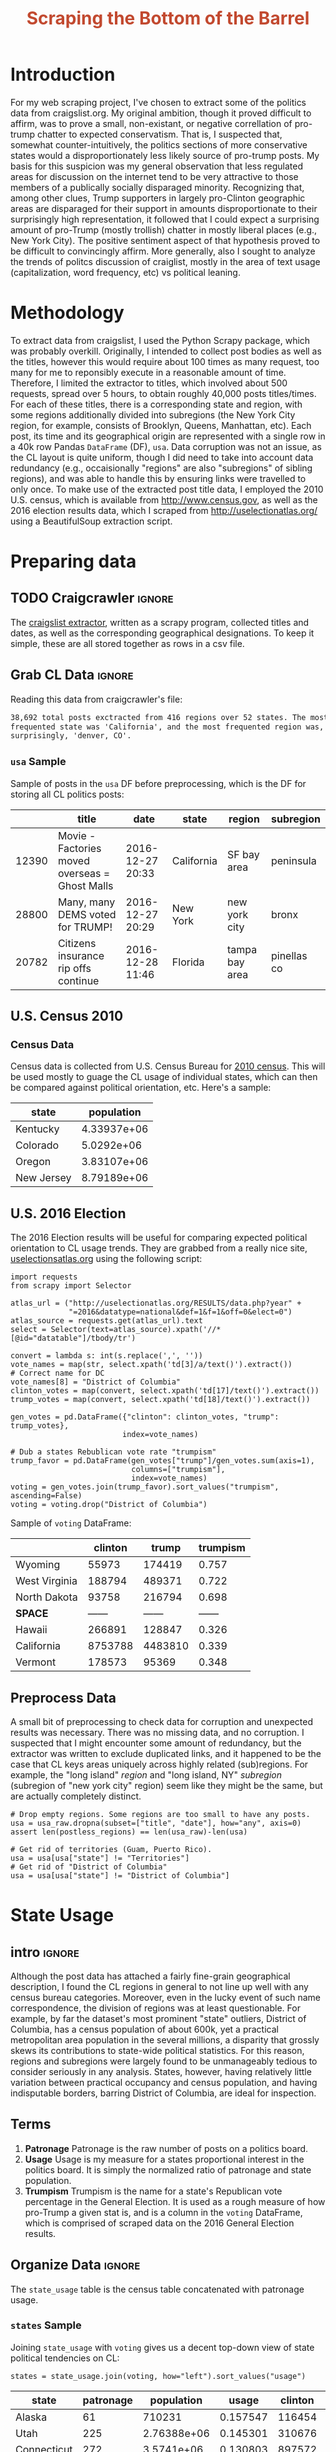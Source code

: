 #+HTML_HEAD: <link href="/home/dodge/.emacs.d/leuven-theme.css" rel="stylesheet">
#+TITLE: *@@html:<font color = "C2492F">@@Scraping the Bottom of the Barrel@@html:</font>@@*

#+OPTIONS: toc:2 num:nil
#+TABLFM: $0;%0.3f


# <h1 align="center"><font color="0066FF" size=110%>Simple Notebook</font></h1>

* TODO stuff todo [9/14]                                           :noexport:
** DONE Corpus is broken. Including non-pop words
** DONE Make thesis more clear

** DONE Stop using the word "generally"
** DONE Consider hiding code for diagrams. It isnt interesting.
** TODO Make sure diagrams are properly detailed [0/1]
*** TODO The correlation diagram needs to say describe color value

** DONE Add a sample of the data for the introduction

** DONE Find next highest number of words equal to trump instances
** DONE Add small description of scraping process with sample code
** DONE Fix how D.C. is removed
in voting, and in preprocessing, and in census
** TODO Add sources for Denver/NYC population stuff
- how to do this?
** DONE Population vs Patronage graph
- should be a scatter plot, where the color of the dots is a greyscale of usage.
- That or a 2d histogram
** TODO Demonstrate trumpism by population vs trumpism by posts
- basically demonstrates liberal usage of craigslist politics
** TODO lib words vs conserv words needs a revamp
- see "THIS IS BROKEN AND BAD"
** TODO How can I weight the dems for trumpism distribution?
dems show up more in posts, but like, there are more of them. Wait,
not there aren't. They're about half of the country, right? Why am I
weighting again? Maybe just for good measure, but really, I can get
away with only a couple of points between them
** TODO Correlation matrix vis is broken?!
* Setup Code :noexport:
General settings, packages and functions.
#+BEGIN_SRC ipython :session :exports results :tangle ./politics.py
  %matplotlib inline
  import numpy as np
  import scipy
  from scipy import stats
  import matplotlib as mpln
  import matplotlib.pyplot as plt
  import matplotlib.cm as cm
  import pandas as pd

  from tabulate import tabulate

  import pprint as pp
  import pickle
  import re

  pd.options.display.max_colwidth = 1000

  def print_df(df, headers="keys", rnd=100, dis_parse=False):
      """
      Pretty print DataFrame in an org table. Org tables are good.
      They also export nicely.
      """
      print(tabulate(df.round(rnd),
                     tablefmt="orgtbl",
                     headers=headers,
                     disable_numparse=dis_parse))
#+END_SRC
#+RESULTS:

* Introduction
For my web scraping project, I've chosen to extract some of the politics data
from craigslist.org. My original ambition, though it proved difficult to affirm,
was to prove a small, non-existant, or negative correllation of pro-trump
chatter to expected conservatism. That is, I suspected that, somewhat
counter-intuitively, the politics sections of more conservative states would a
disproportionately less likely source of pro-trump posts. My basis for this
suspicion was my general observation that less regulated areas for discussion on
the internet tend to be very attractive to those members of a publically
socially disparaged minority. Recognizing that, among other clues, Trump
supporters in largely pro-Clinton geographic areas are disparaged for their
support in amounts disproportionate to their surprisingly high representation,
it followed that I could expect a surprising amount of pro-Trump (mostly
trollish) chatter in mostly liberal places (e.g., New York City). The positive
sentiment aspect of that hypothesis proved to be difficult to convincingly
affirm. More generally, also I sought to analyze the trends of politcs
discussion of craiglist, mostly in the area of text usage (capitalization, word
frequency, etc) vs political leaning.

[[./img/Trump_cloud_proper.png]]

* Methodology
To extract data from craigslist, I used the Python Scrapy package, which was
probably overkill. Originally, I intended to collect post bodies as well as the
titles, however this would require about 100 times as many request, too many for
me to reponsibly execute in a reasonable amount of time. Therefore, I limited
the extractor to titles, which involved about 500 requests, spread over 5 hours,
to obtain roughly 40,000 posts titles/times. For each of these titles, there is
a corresponding state and region, with some regions additionally divided into
subregions (the New York City region, for example, consists of Brooklyn, Queens,
Manhattan, etc). Each post, its time and its geographical origin are represented
with a single row in a 40k row Pandas ~DataFrame~ (DF), ~usa~. Data corruption was
not an issue, as the CL layout is quite uniform, though I did need to take into
account data redundancy (e.g., occaisionally "regions" are also "subregions" of
sibling regions), and was able to handle this by ensuring links were travelled
to only once. To make use of the extracted post title data, I employed the 2010
U.S. census, which is available from http://www.census.gov, as well as the 2016
election results data, which I scraped from http://uselectionatlas.org/ using a
BeautifulSoup extraction script.

* Preparing data
** TODO Craigcrawler :ignore:
The [[https://github.com/dwcoates/craigs-politics/tree/master/craigcrawler][craigslist extractor]], written as a scrapy program, collected
titles and dates, as well as the corresponding geographical
designations. To keep it simple, these are all stored together as rows
in a csv file. 
** Grab CL Data  :ignore:
Reading this data from craigcrawler's file:
#+BEGIN_SRC ipython :session :exports none :tangle ./politics.py
usa_raw = pd.read_csv("data/us.csv", index_col=0)
#+END_SRC

#+RESULTS:

#+BEGIN_SRC ipython :session :file :exports none  :tangle ./politics.py
post_count_total_raw = len(usa_raw)
post_count_by_state_raw = usa_raw.groupby("state").count()["title"].sort_values(ascending=False)
post_count_by_region_raw = usa_raw.groupby("region").count()["title"].sort_values(ascending=False)
#+END_SRC

#+RESULTS:

#+BEGIN_SRC ipython :session :file  :results output org :noweb yes :exports results  :tangle ./politics.py
  print ("{0:,} total posts exctracted from {1:} regions over {2} "+
         "states. The most \nfrequented state was '{3}', and the most " +
         "frequented region was,\nsurprisingly, '{4}'.").format(post_count_total_raw,                                                          
                                                               len(post_count_by_region_raw),
                                                               len(post_count_by_state_raw),
                                                               post_count_by_state_raw.index[0],
                                                               post_count_by_region_raw.index[0],)
#+END_SRC
#+RESULTS:
#+BEGIN_SRC org
38,692 total posts exctracted from 416 regions over 52 states. The most 
frequented state was 'California', and the most frequented region was,
surprisingly, 'denver, CO'.
#+END_SRC
*** ~usa~ Sample
Sample of posts in the ~usa~ DF before preprocessing, which is the DF for
storing all CL politics posts:
#+BEGIN_SRC ipython :session :exports results :results output raw drawer :noweb yes :cache yes :tangle ./politics.py
# This can fail because tabulate can't handle unicode.
# There's only about a 2.5% chance if fails on a given execution, though.
print_df(usa_raw.sample(3), rnd=3)
#+END_SRC
#+RESULTS[2f9367e196039daffc8d58d19706fae447697466]:
:RESULTS:
|       | title                                          | date             | state      | region         | subregion   |
|-------+------------------------------------------------+------------------+------------+----------------+-------------|
| 12390 | Movie - Factories moved overseas = Ghost Malls | 2016-12-27 20:33 | California | SF bay area    | peninsula   |
| 28800 | Many, many DEMS voted for TRUMP!               | 2016-12-27 20:29 | New York   | new york city  | bronx       |
| 20782 | Citizens insurance rip offs continue           | 2016-12-28 11:46 | Florida    | tampa bay area | pinellas co |
:END:

** U.S. Census 2010
*** Geo Keys   :noexport:
#+BEGIN_SRC ipython :session  :exports none :tangle ./politics.py
# Keys for geography stuff. Table is an index table.
# These keys are used as index for census table.
GEO_NAME = "GEO.display-label"
GEO_KEY = "GEO.id"

state_keys = pd.read_csv("data/census/DEC_10_DP_G001_with_ann.csv")[1:].set_index(GEO_KEY)

state_keys = state_keys.filter([GEO_NAME])[:52]
state_keys = state_keys[state_keys[GEO_NAME]!= "Puerto Rico"]
#+END_SRC

#+RESULTS:

*** Census Data
#+BEGIN_SRC ipython :session :exports none :tangle ./politics.py :results none
  # keys for the census data. Only really care about two of them (there are hundreds):
  TOT_NUM_ID = "HD01_S001" # total number key
  TOT_PER_ID = "HD02_S001" # total percent key
#+end_src

#+begin_src ipython :session  :exports none :tangle ./politics.py :results none
  cd_file = "data/census/DEC_10_DP_DPDP1_with_ann.csv"
  census_all = pd.read_csv(cd_file)[1:].set_index(GEO_KEY)
#+end_src

#+RESULTS:

#+begin_src ipython :session  :exports none :tangle ./politics.py
  census_states = census_all.filter([TOT_NUM_ID]).join(state_keys, how="right")
  census_states.columns = ["population", "state"]
  census_states.set_index("state", inplace=True)

  def correct_stat(s):
      """
      Some states have extra information for population.
      Example: 25145561(r48514), should be 25145561.
      """
      loc = s.find("(")
      return int(s[:loc] if loc > 0 else s)

  census_states.population = census_states.population.apply(correct_stat)

  census = census_states.drop("District of Columbia")
#+end_src

#+RESULTS:

Census data is collected from U.S. Census Bureau for [[http://www.census.gov/2010census/][2010 census]]. This will be
used mostly to guage the CL usage of individual states, which can then be
compared against political orientation, etc. Here's a sample:
#+begin_src ipython :session :results output raw drawer :noweb yes :exports results :tangle ./politics.py
print_df(census.sample(4), rnd=3)
#+END_SRC

#+RESULTS:
:RESULTS:
| state      |  population |
|------------+-------------|
| Kentucky   | 4.33937e+06 |
| Colorado   |  5.0292e+06 |
| Oregon     | 3.83107e+06 |
| New Jersey | 8.79189e+06 |
:END:
** U.S. 2016 Election
The 2016 Election results will be useful for comparing expected political
orientation to CL usage trends. They are grabbed from a really nice site,
[[http://uselectionatlas.org/RESULTS/data.php?year%3D2016&datatype%3Dnational&def%3D1&f%3D1&off%3D0&elect%3D0][uselectionsatlas.org]] using the following script:
#+BEGIN_SRC ipython :session :exports code :tangle ./politics.py
  import requests
  from scrapy import Selector

  atlas_url = ("http://uselectionatlas.org/RESULTS/data.php?year" +
               "=2016&datatype=national&def=1&f=1&off=0&elect=0")
  atlas_source = requests.get(atlas_url).text
  select = Selector(text=atlas_source).xpath('//*[@id="datatable"]/tbody/tr')

  convert = lambda s: int(s.replace(',', ''))
  vote_names = map(str, select.xpath('td[3]/a/text()').extract())
  # Correct name for DC
  vote_names[8] = "District of Columbia"
  clinton_votes = map(convert, select.xpath('td[17]/text()').extract())
  trump_votes = map(convert, select.xpath('td[18]/text()').extract())

  gen_votes = pd.DataFrame({"clinton": clinton_votes, "trump": trump_votes},
                           index=vote_names)

  # Dub a states Rebublican vote rate "trumpism"
  trump_favor = pd.DataFrame(gen_votes["trump"]/gen_votes.sum(axis=1),
                             columns=["trumpism"],
                             index=vote_names)
  voting = gen_votes.join(trump_favor).sort_values("trumpism", ascending=False)
  voting = voting.drop("District of Columbia")
#+end_src

#+RESULTS:

Sample of ~voting~ DataFrame:
#+begin_src ipython :session :results output raw drawer :noweb yes :exports results :tangle ./politics.py
  # for pretty printing
  voting_space = pd.DataFrame([["------", "------", "------"]],index=["*SPACE*"],
                              columns=voting.columns)
  print_df(pd.concat([voting[:3].round(3), voting_space, voting[-3:].round(3).sort_values("trumpism")]),
           rnd=3)
#+END_SRC

#+RESULTS:
:RESULTS:
|               | clinton |   trump | trumpism |
|---------------+---------+---------+----------|
| Wyoming       |   55973 |  174419 |    0.757 |
| West Virginia |  188794 |  489371 |    0.722 |
| North Dakota  |   93758 |  216794 |    0.698 |
| *SPACE*       |  ------ |  ------ |   ------ |
| Hawaii        |  266891 |  128847 |    0.326 |
| California    | 8753788 | 4483810 |    0.339 |
| Vermont       |  178573 |   95369 |    0.348 |
:END:

** Preprocess Data
A small bit of preprocessing to check data for corruption and unexpected results
was necessary. There was no missing data, and no corruption. I suspected that I
might encounter some amount of redundancy, but the extractor was written to
exclude duplicated links, and it happened to be the case that CL keys areas
uniquely across highly related (sub)regions. For example, the "long island"
/region/ and "long island, NY" /subregion/ (subregion of "new york city" region)
seem like they might be the same, but are actually completely distinct.
#+BEGIN_SRC ipython :session :exports none :tangle ./politics.py
  print "Data tests... \n\nAssertions Passed\n\n"

  # Confirm all expected regions and states present
  assert len(usa_raw["state"].unique()) == 52 # expected number of states (D.C., Territories)
  assert len(usa_raw["region"].unique()) == 416  # expected number of regions

  # Confirm that there are no posts without regions/states. Not all CL
  # regions have subregions, so it's okay for null subregions.
  assert len(usa_raw[usa_raw["state"].isnull()].index) == 0
  assert len(usa_raw[usa_raw["region"].isnull()].index) == 0

  # Find regions/subregions for which there are no posts
  postless_regions = usa_raw[usa_raw["title"].isnull()]
  postless_regions_times = usa_raw[usa_raw["date"].isnull()]

  # Not actually a good test, but good enough
  assert len(postless_regions) == len(postless_regions_times)
#+end_src

#+RESULTS:

#+begin_src ipython :session :results output raw drawer :noweb yes :exports none :tangle ./politics.py
  print(("{0:,} regions/subregions over {1} states without " +
         "any posts.").format(len(postless_regions), postless_regions["state"].nunique()))
#+END_SRC

#+RESULTS:
:RESULTS:
58 regions/subregions over 32 states without any posts.
:END:

#+BEGIN_SRC ipython :session  :exports code :tangle ./politics.py
# Drop empty regions. Some regions are too small to have any posts.
usa = usa_raw.dropna(subset=["title", "date"], how="any", axis=0)
assert len(postless_regions) == len(usa_raw)-len(usa)

# Get rid of territories (Guam, Puerto Rico).
usa = usa[usa["state"] != "Territories"]
# Get rid of "District of Columbia"
usa = usa[usa["state"] != "District of Columbia"]
#+END_SRC
#+RESULTS:

#+BEGIN_SRC ipython :session  :exports none :tangle ./politics.py
# Confirm census data
assert set(usa.state.unique()) == set(census.index) and len(usa.state.unique() == len(census.index))

print "Census data complete"
#+end_src

#+RESULTS:

#+BEGIN_SRC ipython :session :exports none :tangle ./politics.py
# Confirm election data
assert set(usa.state.unique()) == set(voting.index) and len(usa.state.unique() == len(voting.index))

print "Voting data complete"
#+end_src

#+RESULTS:

* State Usage
** intro :ignore:
Although the post data has attached a fairly fine-grain geographical
description, I found the CL regions in general to not line up well with any
census bureau categories. Moreover, even in the lucky event of such name
correspondence, the division of regions was at least questionable. For example,
by far the dataset's most prominent "state" outliers, District of Columbia, has
a census population of about 600k, yet a practical metropolitan area population
in the several millions, a disparity that grossly skews its contributions to
state-wide political statistics. For this reason, regions and subregions were
largely found to be unmanageably tedious to consider seriously in any
analysis. States, however, having relatively little variation between practical
occupancy and census population, and having indisputable borders, barring District
of Columbia, are ideal for inspection.
** Terms
1. *Patronage*
   Patronage is the raw number of posts on a politics board.
2. *Usage*
   Usage is my measure for a states proportional interest in the
   politics board. It is simply the normalized ratio of patronage and
   state population.
3. *Trumpism*
   Trumpism is the name for a state's Republican vote percentage in the
   General Election. It is used as a rough measure of how pro-Trump
   a given stat is, and is a column in the ~voting~ DataFrame,
   which is comprised of scraped data on the 2016 General Election
   results.
** Organize Data :ignore:
#+BEGIN_SRC ipython :session :results output raw drawer :noweb yes :exports none :tangle ./politics.py
  patronage = pd.DataFrame(usa.groupby('state').size(), columns=["patronage"]).sort_values(
      "patronage",ascending=False)

  print("Top ten most frequented states:\n")
  print_df(patronage[:10])
#+END_SRC

#+RESULTS:
:RESULTS:
Top ten most frequented states:

| state        |   patronage |
|--------------+-------------|
| California   |        3808 |
| Florida      |        3594 |
| Texas        |        3147 |
| New York     |        2341 |
| Colorado     |        1982 |
| Pennsylvania |        1918 |
| Arizona      |        1405 |
| Ohio         |        1401 |
| Washington   |        1378 |
| Michigan     |        1366 |
:END:

The ~state_usage~ table is the census table concatenated with patronage usage.
#+BEGIN_SRC ipython :session :exports none :tangle ./politics.py
  cl_by_state = patronage.join(census, how="inner")
  usage = cl_by_state.apply(
      lambda df: df["patronage"] / float(df["population"]), axis=1)

  # Weight for max = 1.000
  usage_weighted = (usage - usage.min())/(usage.max() - usage.min())
  weighted_usage = pd.DataFrame((usage_weighted),
                                 columns=["usage"])
  state_usage = pd.concat([cl_by_state, weighted_usage],
                          axis=1).sort_values("usage",
                                              ascending=False)
#+end_src

#+RESULTS:

#+BEGIN_SRC ipython :session :results output raw drawer :noweb yes :exports none :tangle ./politics.py
  # Just some printing

  # Useful for displaying several splices of a dataframe as a concatenation
  state_usage_space = pd.DataFrame([["------", "------", "------"]],index=["*SPACE*"],
                                   columns=state_usage.columns)

  print_df(state_usage.sample(3))
#+END_SRC
#+RESULTS:
:RESULTS:
| state     | patronage |  population |    usage |
|-----------+-----------+-------------+----------|
| Nevada    |       770 | 2.70055e+06 | 0.702141 |
| Minnesota |       999 | 5.30392e+06 | 0.437617 |
| Georgia   |      1017 | 9.68765e+06 | 0.209731 |
:END:

*** ~states~ Sample

Joining ~state_usage~ with ~voting~ gives us a decent top-down view of state
political tendencies on CL:
#+BEGIN_SRC ipython :session :exports code :tangle ./politics.py
  states = state_usage.join(voting, how="left").sort_values("usage")
#+END_SRC

#+RESULTS:



#+BEGIN_SRC ipython :session :exports results :results output raw drawer :noweb yes :tangle ./politics.py
  print(tabulate(states.sample(3), tablefmt="orgtbl", headers="keys"))
#+END_SRC
#+RESULTS:
:RESULTS:
| state       | patronage |  population |    usage | clinton |  trump | trumpism |
|-------------+-----------+-------------+----------+---------+--------+----------|
| Alaska      |        61 |      710231 | 0.157547 |  116454 | 163387 | 0.583857 |
| Utah        |       225 | 2.76388e+06 | 0.145301 |  310676 | 515231 | 0.623837 |
| Connecticut |       272 |  3.5741e+06 | 0.130803 |  897572 | 673215 | 0.428585 |
:END:
** Outliers
There are two major outlying states in the dataset: /Colorodo/ and
/District of Columbia/.
*** Colorodo
We can see from the following that Colorado is an extreme outlier,
being the fifth most popular state, yet the 23rd most populous.
#+BEGIN_SRC ipython :session :file ./img/py6320WCb.png :exports results :tangle ./politics.py
top_five = state_usage.sort_values("patronage")[-5:][::-1]
fig = plt.figure() # Create matplotlib figure

ax = fig.add_subplot(111) # Create matplotlib axes
ax2 = ax.twinx() # Create another axes that shares the same x-axis as ax.

width = 0.2

top_five.patronage.plot(kind='bar', color='#992255', ax=ax, width=width, position=1)
top_five.population.plot(kind='bar', color='#CC7733', ax=ax2, width=width, position=0)

ax.set_ylabel('Patronage')
ax2.set_ylabel('Population')

plt.show()
#+END_SRC

#+RESULTS:
[[file:./img/py6320WCb.png]]

With the normalized population/patronage ratio depicted above, we derive the
/usage/ metric, for which the median is 0.203, and for which the state with the
next highest popularity, Hawaii, is rated 0.816.

Usage in the Denver region is also especially large. Despite having a population
of 650,000 people (and a metropolitcan area of 3 million), Denver sees a
large patronage:
#+BEGIN_SRC ipython :session :results output raw drawer :noweb yes  :exports results :tangle ./politics.py
print("Patronage of Denver, Colorado: {}".format(len(usa[usa.region == "denver, CO"])))
#+END_SRC

#+RESULTS:
:RESULTS:
Patronage of Denver, Colorado: 1187
:END:

For the reasons mentioned before, deriving state usage measurements for regions
and subregions is too difficult to bother with. However, we can get a feeling
for this anomoly by comparing it to another region, "new york city". The "new
york city" region, which is expansive enough as to include metropolitan areas
like "new jersey", "long island", "fairfield", etc, has /significantly/ /fewer/
posts for the week of data extracted, at 1006 posts:
#+BEGIN_SRC ipython :session :noweb yes :exports code :results code :tangle ./politics.py
  # From census bureau, to the nearest 1000 people
  pop_denver_proper = 649000.0 
  pop_denver_metro = 2814000.0
  pop_nyc_proper = 8550000.0  
  pop_nyc_metro = 20200000.0

  # Enumerate the NYC subregions. More than you might think.
  nyc_subregions = usa.groupby("region").get_group(
      "new york city").subregion.unique().tolist()
  num_nyc_posts = len(usa[usa.region == "new york city"])
  num_denver_posts = len(usa[usa.region == "denver, CO"])

  den_nyc_rat_prop =  (num_denver_posts/pop_denver_proper) /     \
                      (num_nyc_posts/pop_nyc_proper)

  den_nyc_rat_metro =  (num_denver_posts/pop_denver_metro)/     \
                       (num_nyc_posts/pop_nyc_metro)
#+END_SRC

#+BEGIN_SRC ipython :session :results output org :noweb yes :exports results :tangle ./politics.py
  print(("{0} posts in NYC spread over:\n{1}" + 
        ",\nand {2}.").format(num_nyc_posts, 
                              ',\n'.join('{}'.format(r) for r in nyc_subregions[:-1]), 
                              nyc_subregions[-1]))
  print(("\nConsidering city propers, we can say that Denver has ~{0:.1f}x the usage rate\nof " +
           "New York City. Adjusting for census estimates for metropolitan areas, it\nwould " + 
           "seem that Denver's usage is ~{1:.1f}x that of NYC's.").format(den_nyc_rat_prop, 
                                                                          den_nyc_rat_metro))
#+END_SRC
#+RESULTS:
#+BEGIN_SRC org
1006 posts in NYC spread over:
manhattan,
brooklyn,
queens,
bronx,
staten island,
new jersey,
long island,
westchester,
and fairfield.

Considering city propers, we can say that Denver has ~15.5x the usage rate of 
New York City. Adjusting for census estimates for metropolitan areas, it would 
seem that Denver's usage is ~8.5x that of NYC's.
#+END_SRC

This is a remarkably popular region, clearly. I suspect that this extreme usage
rate has to do with the state granularity CL assigned to the state of
Colorado. They might want to consider providing more regions. However, we also
see that the usage of the Denver metropolitan area is proportionally less
extreme compared to NYC's metropolitan area usage, which might cast some doubt
on how much Denver needs more division among it's subregions. Suffice it to say,
Denver is wildly popular for CL politics.
*** District of Columbia
While I found Colorado to be an inexplicable anamoly, it was also justifiably
accurate. District of Columbia, having an incredibly low Republican voting rate
of ~4%, and the usage similar to Colorado's, coupled with it's unclear
geographic distinction and population, meant its results were too extreme and
variable to consider in analysis. Besides, it's not even a real state...

** Patronage
#+BEGIN_SRC ipython :session :exports none :tangle ./politics.py
# The range of fifty states (one to fifty, duh)
x = np.arange(len(state_usage))
#+end_src

#+RESULTS:

#+begin_src ipython :session :file ./img/py6320oYD.png :exports results :tangle ./politics.py
ax = plt.subplot(111)
ax.spines["top"].set_visible(False)
ax.spines["right"].set_visible(False)

ax.get_xaxis().tick_bottom()
ax.get_yaxis().tick_left()

plt.xlabel("States", fontsize=12)
plt.ylabel("Patronage", fontsize=12)

plt.suptitle('Patronage by state in order of population', fontsize=14)

plt.bar(x, state_usage.sort("population").patronage, color="#550000")
#+END_SRC

#+RESULTS:
[[file:./img/py6320oYD.png]]

We can get a feel for the usage distribution by taking a look at the
following sample from the ~state_usage~ table:
#+BEGIN_SRC ipython :session :results output raw drawer :noweb yes  :exports results :tangle ./politics.py
  print_df(pd.concat([state_usage[:5].round(3),
                       state_usage_space,
                       state_usage[-5:].sort_values("usage").round(3)]))
#+END_SRC
#+RESULTS:
:RESULTS:
|              | patronage | population |  usage |
|--------------+-----------+------------+--------|
| Colorado     |      1982 |    5029196 |    1.0 |
| Hawaii       |       445 |    1360301 |  0.817 |
| Montana      |       286 |     989415 |  0.713 |
| Oregon       |      1094 |    3831074 |  0.703 |
| Nevada       |       770 |    2700551 |  0.702 |
| *SPACE*      |    ------ |     ------ | ------ |
| North Dakota |        19 |     672591 |    0.0 |
| Vermont      |        18 |     625741 |  0.001 |
| Kansas       |       106 |    2853118 |  0.024 |
| Wyoming      |        22 |     563626 |  0.029 |
| New Jersey   |       400 |    8791894 |  0.047 |
:END:

Seemingly some correlation between low population and low usage is
evident. However, the states for which the politics board is most popular are
also fairly small. It may be that the popularity doesn't relate to state size,
directly, but to political orientation, which itself correlates with state
population (states are smaller in Middle America). I suspect that political
discussion is most charged currently in Democratic states, where discenting
opinion is that which is held by the triumphant party. It may also be that the board
popularity relationship to patronage is non-linear. This correlation is explored
more by some political investigation.
** Usage
#+BEGIN_SRC ipython :session :file ./img/py6320LXp.png :exports results :tangle ./politics.py 
ax = plt.subplot(111)
ax.spines["top"].set_visible(False)
ax.spines["right"].set_visible(False)

ax.get_xaxis().tick_bottom()
ax.get_yaxis().tick_left()

plt.xlabel("Usage", fontsize=12)
plt.ylabel("States", fontsize=12)

plt.suptitle('Usage Distribution for CL politics board', fontsize=14)

plt.hist(state_usage.usage,
         color="#661111", bins=17)
#+END_SRC

#+RESULTS:
[[file:./img/py6320LXp.png]]

These are the PDF estimations for normalized patronage, population, usage. They
are estimations, so they extend beyond 0 and 1 on the graph. Usage distribution
is the ratio distribution of patronage and population.
#+BEGIN_SRC ipython :session :file ./img/py6320jfT.png :exports both :tangle ./politics.py
  # Plot normalized state usage measures
  state_usage_min_zero = state_usage - state_usage.min()
  state_usage_range = state_usage.max() - state_usage.min()
  norm_usage = state_usage_min_zero / state_usage_range

  norm_usage.plot(kind="density", 
                  title="Normalized PDF estimations",
                  sharey=True)
#+END_SRC

#+RESULTS:
[[file:./img/py6320jfT.png]]

We can see that usage has less variance than patronage and population,
which we should expect. Perhaps it is somewhat more than expected,
however.

#+BEGIN_SRC ipython :session :results output raw drawer :noweb yes :exports results :tangle ./politics.py
  stats = pd.DataFrame({"mean": norm_usage.mean(),
                        "median": norm_usage.median()})
  print("Mean/median of normalized state usage metrics:")
  #+END_SRC

  #+RESULTS:
  :RESULTS:
  Mean/median of normalized state usage metrics:
  :END:
 
  #+BEGIN_SRC ipython :session :results output raw drawer :noweb yes :exports results :tangle ./politics.py
  print_df(stats)
#+end_src
#+RESULTS:
:RESULTS:
|            |     mean |    median |
|------------+----------+-----------|
| patronage  | 0.197488 | 0.0915567 |
| population | 0.152608 |  0.105552 |
| usage      | 0.264764 |   0.20374 |
:END:

Here we can see illustrated what's been already hinted at: the states with the
most and least usage are generally less populated and less patronaged, and, of
course, there is a tight correlation between patronage and population. In the
graph, redness relates to usage positively. The most red and most yellow dots
are all in the least populated states/least patroned boards. We also see that
generally, states that see more posts also tend to have higher usage. 

#+BEGIN_SRC ipython :session :file ./img/py6320Yhv.png :exports results :tangle ./politics.py
colors = cm.YlOrRd(state_usage.usage)

ax.spines["top"].set_visible(False)
ax.spines["right"].set_visible(False)

ax.get_xaxis().tick_bottom()
ax.get_yaxis().tick_left()

plt.ylabel("Patronage", fontsize=12)
plt.xlabel("Population", fontsize=12)

plt.suptitle('Patronage vs Population, heatmapped by Usage', fontsize=12)


plt.scatter(state_usage.population, state_usage.patronage, color=colors)
#+END_SRC
#+RESULTS:
[[file:./img/py6320Yhv.png]]

My speculation is that activity on a social board, to a point,
disproportionately encourages more activity. That is, if having more posts to
look at means also a greater liklihood that a viewer will be inspired to make a
post of their own, then the relationship between the raw number of posts on a
message board and the number of prospective posters (which I'm supposing is
proportional to state population) is greater than linear. That is, fewer posts
means you, as a spectator, will be less likely to feel a desire to post, and
therefore, a message board with few posts will see fewer new posts than a
message board with many posts.
** Politics
*** Posts over Trumpism  :ignore:
It seems that the distribution of posts is weighted on the Democrat's
side of the spectrum:
#+BEGIN_SRC ipython :session :file ./img/py22415X0p.png :exports results :tangle ./politics.py
  post_politics = usa.join(states.trumpism, how="outer", on="state")
  post_politics.trumpism.plot(kind="hist", bins=20, color=["#FF9911"], 
                              title="Distribution of posts by politics")
#+END_SRC
#+RESULTS:
[[file:./img/py22415X0p.png]]

However, Democratic registration outweighs Rebpublican voting rates
slightly. We can visualize this preference a bit differently by
finding the average post trumpism, and comparing it to national voting
trends:
#+BEGIN_SRC ipython :session :exports code :results none :tangle ./politics.py
  avg_post_trumpism = post_politics.trumpism.mean()
  trump_votes = voting.trump.sum()
  clinton_votes = voting.clinton.sum()
  national_trumpism = trump_votes/float((trump_votes + clinton_votes))
#+END_SRC

It's a bit more clear here that the skew of trumpism distribution is weighted a
bit on the left, though the mean is quite close to what's expected, at about 48%
of Trump+Clinton votes. The skewness of distribution is expected, and in line
with my original hypothesis. In general, it would seem the most divided states
see the most traffic, with less divided states being prominently Democratic. The
mean in preserved by what seems to be in states that Trump won by a relatively
small margin.
#+BEGIN_SRC ipython :session :exports results :results org output  :tangle ./politics.py
  # Some printing
  print(("Mean trumpism: {:.2f} Trump voters seem to show " + 
         "{:+.2f}% representation\non CL politics vs General " + 
         "Election results.").format(
             (avg_post_trumpism*100), 
             (avg_post_trumpism/national_trumpism)*100-100))
#+END_SRC

#+RESULTS:
#+BEGIN_SRC org
Mean trumpism: 48.42 Trump voters seem to show -1.17% representation
on CL politics vs General Election results.
#+END_SRC

An alternative representation that may make this skew a bit more apparent:
#+BEGIN_SRC ipython :session :file ./img/py26878eDX.png :exports results  :tangle ./politics.py
  post_trumpism_tot = post_politics.trumpism.plot(
      kind="density", 
      title="PDF estimation of Trumpism w/ mean",
      sharey=True)
  plt.axvline(post_politics.trumpism.mean(), color='r', linestyle='dashed', linewidth=.5)
  #+END_SRC

#+RESULTS:
[[file:./img/py26878eDX.png]]
*** Usage vs Trumpism
We can see the correlations between patronage, population, and usage,
here. We of course expect correlation between patronage and population
to be quite high: states with more people generally have more
posts. Below, positive correlation is pictured by redness, while
negative is pictures by blueness. Darkness visualizes closeness.
#+BEGIN_SRC ipython :session :file ./img/py2241F8fd.png :exports results :tangle ./politics.py
  corr = states.filter(["patronage", "usage", "trumpism", "population"]).corr()
  fig, ax = plt.subplots(figsize=(4, 4))
  ax.matshow(corr, cmap=plt.cm.seismic)
  plt.xticks(range(len(corr.columns)), corr.columns);
  plt.yticks(range(len(corr.columns)), corr.columns);
#+END_SRC

#+RESULTS:
[[file:./img/py2241F8fd.png]]

Note the correlation between trumpism and usage. Also, the correlation
between patronage and usage coincides with how you'd expect boards
with the least diversity to be disproportionately unfrequented. Boards
with few posts become ghost towns. Here are the pearson correlation
numbers behinds the colors:

#+BEGIN_SRC ipython :session :results output raw drawer :noweb yes :exports results :tangle ./politics.py
print_df(corr, rnd=3)
#+END_SRC
#+RESULTS:
:RESULTS:
|            | patronage |  usage | trumpism | population |
|------------+-----------+--------+----------+------------|
| patronage  |         1 |  0.336 |   -0.363 |      0.895 |
| usage      |     0.336 |      1 |   -0.302 |     -0.008 |
| trumpism   |    -0.363 | -0.302 |        1 |     -0.344 |
| population |     0.895 | -0.008 |   -0.344 |          1 |
:END:

* Text Qualities
Text usage is interesting to consider, but difficult to evaluate
semantically. While sampling encourages some compelling thoughts about
the data, proving any derivative ideas is a bit difficult. The
following is an effort to support the introduction of this blog post.
** Words :ignore:
Popular English words are excluded from the analysis. Words like
"the", "re", "and", etc., don't contribute interestingly. Popular
words were grabbed from http://www.world-english.org/english500.htm,
and a couple were added as needed (e.g., "re" appears all the time).
#+BEGIN_SRC ipython :session :exports none :tangle ./politics.py
  pop_english_words = ["the", "re", "a", "s",
                       "t", "i", "of", "to",
                       "and", "and", "in", "is",
                       "it", "you", "that", "he",
                       "was", "for", "on", "are",
                       "with", "as", "I", "his",
                       "they", "be", "at", "one",
                       "have", "this", "from", "or",
                       "had", "by", "hot", "but",
                       "some", "what", "there", "we",
                       "can", "out", "other", "were",
                       "all", "your", "shit", "when",
                       "up", "use", "word", "how",
                       "said", "an", "each", "she",
                       "which", "do", "their", "time",
                       "if", "will", "way", "about", "thought"
                       "many", "fuck", "then", "them",
                       "would", "write", "like", "so",
                       "these", "her", "long", "make",
                       "thing", "see", "him", "two",
                       "has", "look", "more", "day",
                       "could", "go", "come", "did",
                       "my", "sound", "no", "most",
                       "number", "who", "over", "know",
                       "water", "than", "call", "first",
                       "people", "may", "down", "side",
                       "been", "now", "find"]
#+END_SRC

#+RESULTS:

#+BEGIN_SRC ipython :session :exports none :tangle ./politics.py :results none
  from collections import Counter

  def post_words(df, no_pop=False):
      wds = re.findall(r'\w+', df.title.apply(lambda x: x + " ").sum())
      if no_pop:
          # pop_english_words is a list of the most popular (and boring) English
          # words. E.g., "and", "to", "the", etc.
          wds = [word for word in wds if word.lower() not in pop_english_words]
      return  wds

  def words(df=usa, no_pop=False):
      # word counts across all posts
      wds = post_words(df, no_pop)
      word_counts = Counter([word.lower() for word in wds])
      wd_counts = zip(*[[word, count] for word, count in word_counts.iteritems()])
      corpus = pd.Series(wd_counts[1], index=wd_counts[0]).rename("counts")

      return corpus.sort_values(ascending=False)
#+END_SRC

#+BEGIN_SRC ipython :session :exports none :tangle ./politics.py :results none
# Probably don't care about stupid common words.
# `words' function grabs all the words from df, with option to exclude popular words
posts_corpus = words(df=usa, no_pop=True)

usa_words_full = post_words(df=usa)
usa_words = post_words(df=usa, no_pop=True)

posts_sum = " ".join(usa_words) # good estimate of sum of all posts, minus popular words
#+END_SRC

** Substrings :ignore:
#+BEGIN_SRC ipython :session :exports none :tangle ./politics.py :results none
  #
  # Find substrings in posts
  #

  def find_strs(substr, df=usa):
      """
      Get all titles from usa that have substr in their post title. Add some data on capitalization.
      """

      find = lambda s: (1 if re.search(substr, s, re.IGNORECASE) else np.nan)

      return df.title[df.title.map(find) == 1].rename("*" + substr + "*", inplace=True)

  def categ_strs(findings):
      """
      Return a list of
      """
      s = findings.name[1:-1]
      find = lambda sub, string: (1 if re.search(sub, string) else np.nan)

      proper = findings.apply(lambda x: find(s[0].upper() + s[1:].lower(), x)).rename("proper")
      cap = findings.apply(lambda x: find(s.upper(), x)).rename("uppercase")
      low = findings.apply(lambda x: find(s.lower(), x)).rename("lower")

      return pd.concat([proper, cap, low], axis=1)

  def eval_strs(string, df=usa):
      findings = find_strs(string, df)
      return categ_strs(findings).join(findings)
#+END_SRC

** Unicode
I was curious about non-ascii usage, and so I used the following code to grab
them:
#+BEGIN_SRC ipython :session :exports code :tangle ./politics.py
def check_ascii(post):
    """
    Determines whether a title is encodable as ascii
    """
    try:
        post.encode('ascii')
        return True
    except UnicodeError:
        return False
ascii_posts = usa[usa.title.apply(check_ascii)]
nonascii_posts = usa[~usa.title.apply(check_ascii)]
distinct_states = nonascii_posts["state"].unique()
#+END_SRC
#+RESULTS:
The number of posts containing non-ascii characters was surprisingly small:
#+BEGIN_SRC ipython :session   :exports results :results output org :noweb yes :tangle ./politics.py
print ("{0:,} of {1:,} total posts were non-ascii ({2:.2f}%), confined to {3} "
       + "states.").format(len(nonascii_posts),
                       len(usa),
                       len(nonascii_posts)/float(len(usa)) * 100,
                       len(distinct_states))
#+END_SRC
#+RESULTS:
#+BEGIN_SRC org
219 of 38,324 total posts were non-ascii (0.57%), confined to 22 states.
#+END_SRC
We can look at the main outlier for the posts by checking out Pennsylvania:
#+BEGIN_SRC ipython :session  :exports code :tangle ./politics.py :results none
  pennsylvania = nonascii_posts[nonascii_posts["state"] == "Pennsylvania"]
  pennsylvania.groupby("region").count()
  penn_lenn = float(len(pennsylvania.title))
  post_uniqueness = (penn_lenn-pennsylvania.title.nunique())/penn_lenn * 100
#+END_SRC
We can use a SequenceMatcher to test the similarity of the strings in the pool:
#+BEGIN_SRC ipython :session  :exports code :tangle ./politics.py
  import itertools
  from difflib import SequenceMatcher
  def avg_similarity(posts):
    def similarity(a, b):
      return SequenceMatcher(None, a, b).ratio()
    sim_sum = 0
    title_product = itertools.product(posts.title, posts.title)
    for title_pair in title_product:
      sim_sum += similarity(*title_pair)
    avg_sim = sim_sum/(len(posts)**2)
    return avg_sim
#+END_SRC

Running this over all non-ascii posts to get an idea of how much silliness is
going on with these posts:
#+BEGIN_SRC ipython :session :exports results :results output org :noweb yes  :tangle ./politics.py
    print(("The average similarity of all non-ascii posts is " +
           "{:.2f}, while that \nof only those in Pennsylvania is " +
           "{:.2f}. The average for all posts in\nall regions is " +
           "{:.2f}.")).format(avg_similarity(nonascii_posts),
                              avg_similarity(pennsylvania),
                              avg_similarity(usa.sample(200)))
#+END_SRC
#+RESULTS[2f3dffa2f757c0a80e292c245bfdb5a8afb660a0]:
#+BEGIN_SRC org
The average similarity of all non-ascii posts is 0.19 while that 
of only those in Pennsylvania is 0.38. The average for all posts in
all regions is 0.19.
#+END_SRC
It would therefore seem that a single Trump memester, making use of a
handful of unicode symbols, is responsible for this chaos in
Pennsylvania. I suspect that these crazy unicode posts are mostly
done by a very small set of people in general, though there is no
good way to tell, as CL is completely anonymous.

** Liberals vs Conservatives
*** intro :ignore:
Investigating the discrepency between Democrat/Republican word usage, we see
some discrepencies in the most used common words.
#+BEGIN_SRC ipython :session :exports code :results code :tangle ./politics.py
  # Grab some words
  lib_words = words(df=post_politics[post_politics.trumpism < .45],
                    no_pop=True).rename("libs")
  conserv_words = words(df=post_politics[post_politics.trumpism > .55],
                        no_pop=True).rename("conservs")
#+end_src

#+begin_src ipython :session :exports none :results none :tangle ./politics.py
  # THIS IS BROKEN AND BAD. Placeholder code
  rat = lambda df: df.libs/df.conservs
  ratio = pd.DataFrame().join([lib_words[lib_words >= 10],
                               conserv_words[conserv_words >= 10]],
                              how="outer").apply(rat, axis=1).dropna()
  ratio = ratio.rename("dem/rep ratio")

  lib_con_ratio = pd.DataFrame(posts_corpus).join(ratio.sort_values(ascending=False),
                                                  how="inner")
#+end_src

#+BEGIN_SRC ipython :session  :exports results :results output raw drawer :noweb yes  :tangle ./politics.py
lib_con_ratio
#+END_SRC

*** Words :ignore:
    :PROPERTIES:
    :ATTACH_DIR_INHERIT: t
    :END:
We find that "tax", "speech", and "russian" among those words with large
preference in "liberal" states. Some random sampling of such posts:
#+BEGIN_SRC ipython :session :results output raw drawer :noweb yes  :exports results :cache yes
  print_df(pd.DataFrame(pd.concat([find_strs("tax"),
                                   find_strs("speech"),
                                   find_strs("russian")]).rename(
                                       "title")).sample(5), 
           rnd=3)
#+END_SRC
#+RESULTS:
:RESULTS:
|       | title                                                                |
|-------+----------------------------------------------------------------------|
| 30431 | Hate The Constitution, God, Free Speech, White People & Enjoy Lying? |
| 15043 | American journalists who 'danced' on Russian Ambassador's grave      |
| 38685 | Russians still regret USSR collapse, believe restoration unrealistic |
|  6508 | Conservunism Defined (Free Speech Edition)                           |
| 38085 | Your Taxes At Work                                                   |
:END:

Looking at general word usage, we see how often President Obama and President
Trump are discussed. Note that "hillary" and "clinton" are surprisingly not
mentioned as much as you might think. "Clinton", in fact, is mentioned less
freqeuntly than "Donald". It may be that a month after the election, "hillary"
talk has already begun to significantly subside. It's impossible to know for
sure, as CL does not hold on to their posts for longer than a week.
#+BEGIN_SRC ipython :session :file ./img/py31406ImT.png :exports results :tangle ./politics.py
p = posts_corpus[:25].sort_values(ascending=True)

ax = p.plot(kind="bar", color="#662200", grid=True)

ax.spines["top"].set_visible(False)
ax.spines["right"].set_visible(False)

ax.get_xaxis().tick_bottom()
ax.get_yaxis().tick_left()

plt.ylabel("Occurences", fontsize=12)

plt.suptitle('Word usages', fontsize=14)

ax.spines["top"].set_visible(False)
ax.spines["right"].set_visible(False)

ax.get_xaxis().tick_bottom()
ax.get_yaxis().tick_left()
#+END_SRC

#+RESULTS[4cfeb62c1d4cb9d2e0ccc865f9f60fd806d810e9]:
[[file:./img/py31406ImT.png]]

#+BEGIN_SRC ipython :session :exports results    :tangle ./politics.py
 # Splitting a series into chunks such that values.sum() = val (or as close
 # as possible, greedily) so we can wee how the diversity of words is
 # distributed:
 def splicer(ss, val):
   indices = ss.index.tolist()
   if len(indices) <= 1:
     return pd.Series(ss[index[0]], index=[[indices[0]]])
   left = [ss.index[0]]
   right = ss.index[1:].tolist()
   s = ss[left[0]]
   while s < val and len(right) > 0:
     i = right.pop(0)
     left.append(i)
     s += ss[i]
   return [ss.filter(left)] + (splicer(ss.filter(right), val) if len(right) > 0 else [])
#+END_SRC
#+RESULTS[44365645107e2b7164001f81c43a81afbf66cd00]:
*** TODO Correct bad graph                                         :noexport:
#+BEGIN_SRC ipython :session :file ./img/pyF7JjmI.png :exports results :tangle ./politics.py
 chunks = splicer(posts_corpus, posts_corpus.iloc[0])
 ax = plt.subplot()
 
 ax.spines["top"].set_visible(False)
 ax.spines["right"].set_visible(False)

 ax.get_xaxis().tick_bottom()
 ax.get_yaxis().tick_left()

 plt.ylabel("", fontsize=12)
 plt.suptitle('', fontsize=14)

 ax.spines["top"].set_visible(False)
 ax.spines["right"].set_visible(False)

 ax.get_xaxis().tick_bottom()
 ax.get_yaxis().tick_left()

 plt.bar(np.arange(0, len(chunks)), np.array([len(c) for c in chunks]))
 
#+END_SRC
#+RESULTS:
[[file:./img/pyF7JjmI.png]]
*** TODO Diversity of words vs trumpism                            :noexport:
*** "trumps"
**** intro :ignore:
#+BEGIN_SRC ipython :session :exports none :tangle ./politics.py :results none
trumps = eval_strs("trump").join(usa.state, how="inner")
trumps_by_state = trumps.groupby("state").count().join(states).drop(["clinton", "trump"], axis=1)
up_over_trumps = (trumps_by_state.uppercase/trumps_by_state["*trump*"]).rename("uppercase usage")
prop_over_trumps = (trumps_by_state.proper/trumps_by_state["*trump*"]).rename("propercase usage")
trumps_over_pat = (trumps_by_state["*trump*"]/trumps_by_state.patronage).rename("trumps usage")
trumps_by_state = trumps_by_state.join([prop_over_trumps, up_over_trumps, trumps_over_pat], how="outer")
#+END_SRC

**** Politics :ignore:
The more pro-Trump your state, the less likely you are to use "TRUMP" over
"Trump". Below is a visual depicting this ratio, by states in order of
trumpism. We can see that states on the right of the graph tend to have a low
ratio of upper to proper. 
#+BEGIN_SRC ipython :session :file ./img/py6320cup.png :exports results :tangle ./politics.py
  trumps_vs_trumpism = trumps_by_state.sort_values(
      "trumpism", ascending=True).filter(["propercase usage",
                          "uppercase usage"])

  trumps_vs_trumpism.plot(kind="bar", stacked=True, figsize=(10, 5))

  ax = plt.subplot()

  ax.spines["top"].set_visible(False)
  ax.spines["right"].set_visible(False)

  ax.get_xaxis().tick_bottom()
  ax.get_yaxis().tick_left()

  plt.xlabel("States, in order of trumpism")

  ax.spines["top"].set_visible(False)
  ax.spines["right"].set_visible(False)

  ax.get_xaxis().tick_bottom()
  ax.get_yaxis().tick_left()
#+END_SRC

#+RESULTS:
[[file:./img/py6320cup.png]]

Looking at the distribution of "trump" posts across trumpism looks
much the same as the distribution of all posts across trumpism:
#+BEGIN_SRC ipython :session :file .img/py268781zz.png :exports results :tangle ./politics.py
    post_politics.trumpism.plot(kind="density", linewidth=0.8)

    ax = plt.subplot()

    ax.spines["top"].set_visible(False)
    ax.spines["right"].set_visible(False)

    ax.get_xaxis().tick_bottom()
    ax.get_yaxis().tick_left()

    plt.ylabel("Occurences", fontsize=12)

    ax.spines["top"].set_visible(False)
    ax.spines["right"].set_visible(False)

    ax.get_xaxis().tick_bottom()
    ax.get_yaxis().tick_left()

    trumps_trumpism = trumps.join(post_politics.trumpism)

    trumps_trumpism.trumpism.plot(kind="density", 
                                  title="PDF of trumpism for "  +  
                                  "posts containing 'Trump'",
                                  linewidth=2)
    plt.axvline(trumps_trumpism.trumpism.mean(), color='r',
                linestyle='dashed', linewidth=.5)
#+END_SRC

#+RESULTS:
[[file:.img/py268781zz.png]]

However, Democratic states seem to have relatively strong preferance
for using "TRUMP" versus "Trump". Below's graph depicts this skew,
which is made more noticible by the considerable left-shift of the
mean:
#+BEGIN_SRC ipython :session :file ./img/py26878b0D.png :exports results :tangle ./politics.py
  cap_trumps = trumps_trumpism[trumps_trumpism.uppercase > 0]

  ax = plt.subplot()

  ax.spines["top"].set_visible(False)
  ax.spines["right"].set_visible(False)

  ax.get_xaxis().tick_bottom()
  ax.get_yaxis().tick_left()

  ax.spines["top"].set_visible(False)
  ax.spines["right"].set_visible(False)

  ax.get_xaxis().tick_bottom()
  ax.get_yaxis().tick_left()

  cap_trumps.trumpism.plot(kind="density", 
                           title="PDF of trumpism for posts " \
                           "containing 'TRUMP'",
                           color='blue', linewidth=1.5)
  plt.axvline(cap_trumps.trumpism.mean(), color='r',
              linestyle='dashed', linewidth=.5)
#+END_SRC

#+RESULTS:
[[file:./img/py26878b0D.png]]

It isn't clear why there seems to be preference for capitalization of "TRUMP"
among Dem states; are they mostly angry and disparaging, supportive, or a bit of
both? Some random sampling of particularly liberal states might provide some
clues:
#+BEGIN_SRC ipython :session :exports code :tangle ./politics.py
  liberal_sample = trumps_trumpism[trumps_trumpism.trumpism < .45].sample(5)
#+END_SRC  

  #+RESULTS:

#+BEGIN_SRC ipython :session :exports results :results output org drawer :noweb yes :cache yes :tangle ./politics.py
  print("Selecting states that are espectially " \
        "anti-trump:\n")
  print_df(pd.DataFrame(liberal_sample["*trump*"]))

  print("Politically liberal states composing " +
        "the above sampling:\n{}.".format(
             ", ".join("{}".format(r) for r in liberal_sample.state.unique())))
#+END_SRC

#+RESULTS:
:RESULTS:
Selecting states that are espectially anti-trump:

|       | *trump*                                                                |
|-------+------------------------------------------------------------------------|
| 13713 | OBAMA vs. TRUMP                                                        |
| 13314 | I'm Canadian & I Don't Want Donald Trump as President of the USA       |
| 13083 | Trumps approach is actually more honest                                |
|  3966 | The Global Corporations say "Trump can't Stop Us From Outsourcing Jobs |
|  2389 | It's The Funny Trumpany                                                |
Politically liberal states composing the above sampling:
California, Maryland, Illinois.
:END:

*** "liberal" vs "conservative"
**** *Usage*
"liberal" is used far more often than "conservative". The pluralizations,
respectively, are comparitively not quite as distinguished, but still quite
different.  Below are the instance rate ratios of "liberal" and "conservative"
in their various forms.
#+BEGIN_SRC ipython :session :exports results :results output org :noweb yes :tangle ./politics.py
  liberal = float(posts_corpus["liberal"])
  liberal_p = float(posts_corpus["liberals"])
  conserv = float(posts_corpus["conservative"])
  conserv_p = float(posts_corpus["conservatives"])

  print ("liberal/conservative: {0:.2f}\n" +
         "liberals/conservatives: {1:.2f}\n" +
         "liberal(s)/conservative(s): {2:.2f}" +
         "") .format(liberal/conserv,
                     liberal_p/conserv_p,
                     (liberal+liberal_p)/(conserv+conserv_p))

#+END_SRC
#+RESULTS:
#+BEGIN_SRC org
liberal/conservative: 18.07
liberals/conservatives: 5.16
liberal(s)/conservative(s): 10.14
#+END_SRC

**** *Pluralization*
The singular version of "conservative" is used a bit more than half as much as
the pluralization. By contrast, the singular version of "liberal" is used more
than twice as much as the pluralization:
#+BEGIN_SRC ipython :session :exports results :results output org :noweb yes :tangle ./politics.py
  print("*singular/plural*\n" +
        "'conservative': {0:.3f}\n" +
        "'liberal': " +
        "{1:.3f}").format(posts_corpus["conservative"]/float(posts_corpus["conservatives"]),
                          posts_corpus["liberal"]/float(posts_corpus["liberals"]))

#+END_SRC

#+RESULTS:
#+BEGIN_SRC org
,*singular/plural*
'conservative': 0.628
'liberal': 2.198
#+END_SRC

**** *Capitalization*
We here see that there is a great preference for capitalization of "liberal"
vs. "conservative". "'liberal' preference" refers to the capitalization rates of
"liberal"/"conservative".
#+BEGIN_SRC ipython :session :exports code :results none :tangle ./politics.py
  libs = eval_strs("liberal").sum(numeric_only=True)
  conservs = eval_strs("conservative").sum(numeric_only=True)

  lib_con_rates = (libs/libs.sum()) / (conservs/conservs.sum())
  lib_con_rates.rename("'liberal'/'conservative' usage", inplace=True)

  lib_con_cap_rat = pd.DataFrame([(libs/conserv).rename(
      "# 'liberal' per 'conservative'"), lib_con_rates])
#+END_SRC

#+BEGIN_SRC ipython :session :exports results :results output raw drawer :noweb yes :tangle ./politics.py
print_df(pd.DataFrame(lib_con_cap_rat))
#+END_SRC
#+RESULTS:
:RESULTS:
|                         |   proper | uppercase |   lower |
|-------------------------+----------+-----------+---------|
| # 'liberal' per 'trump' |       15 |   2.07407 | 10.0741 |
| 'liberal' preference    | 0.703212 |  0.594209 | 4.32924 |
:END:

** Semantics
I figured that a natural way to go about investigating sentiment would be
semantic analysis. I quickly decided that this was, with it's present
implementation at least, not the way to go about it. The following code will run
semantic analysis using the popular NLTK package. The results are as dubious as
my implementation.
#+BEGIN_SRC ipython :session :exports code :tangle ./politics.py
  from textblob import TextBlob

  def semants(text):
      blob = TextBlob(text)
      ss = 0
      for sentence in blob.sentences:
          ss += sentence.sentiment.polarity
      return float(ss)/len(blob.sentences)

  # package does not like non-ascii encodings
  trumps_ascii = trumps[trumps["*trump*"].apply(check_ascii)]


  usa_sentiment = post_politics.join(ascii_posts.title.apply(
      semants).rename("sentiment"))
  trumps_sentiment = usa_sentiment.filter(trumps_ascii.index, axis=0)
#+END_SRC

#+RESULTS[f9c165e005384b105d899de515d25e9a2578b73a]:

Unconvincing results:
#+BEGIN_SRC ipython :session :exports both :results output org :noweb yes :tangle ./politics.py
  zero_sents = len(usa_sentiment[usa_sentiment.sentiment == 0])
  print(('Number of posts with 0 sentiment: {0:,} ' + 
         '({1:.2f}%).').format(zero_sents, 
                               float(zero_sents)/len(usa_sentiment)*100))
#+END_SRC

#+RESULTS:
#+BEGIN_SRC org
Number of posts with 0 sentiment: 25,632 (66.88%).
#+END_SRC

* Conclusion :noexport:
Overall, I've been quite satisfied with the process of deploying a scrapy
program. Denver, Colorado, was by far the most perplexing outlier of the
dataset, one which I am interested to rescrape in the near future. I was also
suprised to find such high usage rates among democratic states, which seemed to
be somehow related to the exorbitent rates at which "liberal" used over
"conservative".

* Notes about this document
This document is, in its original form, an emacs org-mode organizational markup
document that supports interactive programming and exporting quite
thoroughly. It exports to a variety of formats (html, latex, markdown, etc), and
in this case, was exported directly to html. It's quite powerful, and allows me
to tailor what headers are exported, what code is exported, what code results,
to what interpreter the code talks, how it's formated, etc. The original
document, if viewed in org-mode in emacs, is quite a bit larger, containing all
of the code used for the project, most of which is not shown in markdown
exports. Therefore, if you view this document on github, you will see a
truncated version much like the version you are likely viewing now. You can view
on github, a .ipynb and a .py export are available for the complete code of the
document. Obviously, they won't include the organization and commentary. You can
look at the raw contents of the .org file if curious (github will export
primitively to html by default for display), or check out this [[http://kozikow.com/2016/05/21/very-powerful-data-analysis-environment-org-mode-with-ob-ipython/comment-page-1/#comment-240][blog on
interactive python programming in emacs org-mode]].
* Meta  :noexport:
** Trump Word Cloud
#+BEGIN_SRC ipython :session :file :exports results :tangle ./politics.py  
  from os import path
  from PIL import Image

  from wordcloud import WordCloud

  d = path.dirname(".")

  plt.figure(num=None, figsize=(10, 8))

  trump_mask = np.array(Image.open(path.join(d, "img/Trump_silhouette.png")))

  wc = WordCloud(background_color="white", max_words=2000, mask=trump_mask)

  wc.generate(posts_sum)

  wc.to_file(path.join(d, "img/Trump_test.png"))

  plt.imshow(wc)
  plt.axis("off")
  plt.figure()
  plt.imshow(trump_mask, cmap=plt.cm.gray)
  plt.axis("off")

  plt.show()

#+END_SRC
#+RESULTS[36252510400e47ae15b37acc15a3f03f4ef80328]:
: <matplotlib.figure.Figure at 0x7f0ce974bf10>

